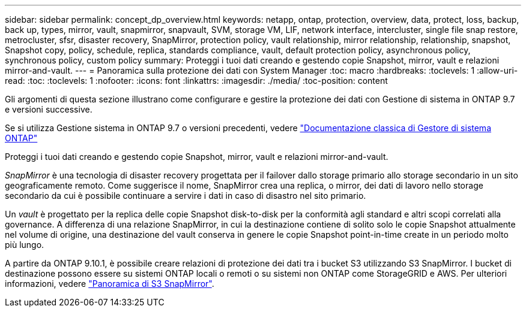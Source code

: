 ---
sidebar: sidebar 
permalink: concept_dp_overview.html 
keywords: netapp, ontap, protection, overview, data, protect, loss, backup, back up, types, mirror, vault, snapmirror, snapvault, SVM, storage VM, LIF, network interface, intercluster, single file snap restore, metrocluster, sfsr, disaster recovery, SnapMirror, protection policy, vault relationship, mirror relationship, relationship, snapshot, Snapshot copy, policy, schedule, replica, standards compliance, vault, default protection policy, asynchronous policy, synchronous policy, custom policy 
summary: Proteggi i tuoi dati creando e gestendo copie Snapshot, mirror, vault e relazioni mirror-and-vault. 
---
= Panoramica sulla protezione dei dati con System Manager
:toc: macro
:hardbreaks:
:toclevels: 1
:allow-uri-read: 
:toc: 
:toclevels: 1
:nofooter: 
:icons: font
:linkattrs: 
:imagesdir: ./media/
:toc-position: content


[role="lead"]
Gli argomenti di questa sezione illustrano come configurare e gestire la protezione dei dati con Gestione di sistema in ONTAP 9.7 e versioni successive.

Se si utilizza Gestione sistema in ONTAP 9.7 o versioni precedenti, vedere link:https://docs.netapp.com/us-en/ontap-sm-classic/index.html["Documentazione classica di Gestore di sistema ONTAP"^]

Proteggi i tuoi dati creando e gestendo copie Snapshot, mirror, vault e relazioni mirror-and-vault.

_SnapMirror_ è una tecnologia di disaster recovery progettata per il failover dallo storage primario allo storage secondario in un sito geograficamente remoto. Come suggerisce il nome, SnapMirror crea una replica, o mirror, dei dati di lavoro nello storage secondario da cui è possibile continuare a servire i dati in caso di disastro nel sito primario.

Un _vault_ è progettato per la replica delle copie Snapshot disk-to-disk per la conformità agli standard e altri scopi correlati alla governance. A differenza di una relazione SnapMirror, in cui la destinazione contiene di solito solo le copie Snapshot attualmente nel volume di origine, una destinazione del vault conserva in genere le copie Snapshot point-in-time create in un periodo molto più lungo.

A partire da ONTAP 9.10.1, è possibile creare relazioni di protezione dei dati tra i bucket S3 utilizzando S3 SnapMirror. I bucket di destinazione possono essere su sistemi ONTAP locali o remoti o su sistemi non ONTAP come StorageGRID e AWS. Per ulteriori informazioni, vedere link:s3-snapmirror/index.html["Panoramica di S3 SnapMirror"].

